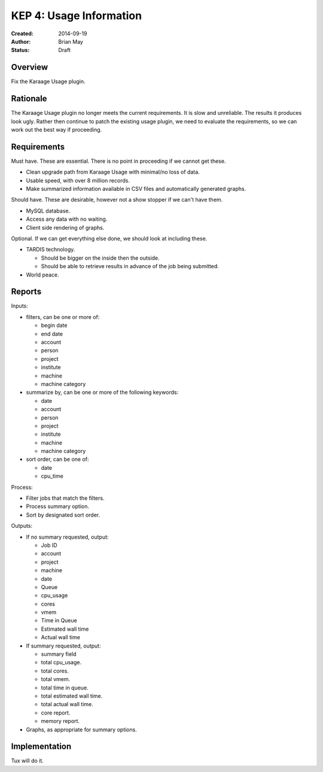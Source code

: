 KEP 4: Usage Information
========================

:Created: 2014-09-19
:Author: Brian May
:Status: Draft


Overview
--------
Fix the Karaage Usage plugin.

Rationale
---------
The Karaage Usage plugin no longer meets the current requirements. It is slow
and unreliable. The results it produces look ugly. Rather then continue to
patch the existing usage plugin, we need to evaluate the requirements, so we
can work out the best way if proceeding.

Requirements
------------
Must have. These are essential. There is no point in proceeding if we cannot
get these.

*  Clean upgrade path from Karaage Usage with minimal/no loss of data.
*  Usable speed, with over 8 million records.
*  Make summarized information available in CSV files and automatically generated graphs.

Should have. These are desirable, however not a show stopper if we can't have
them.

*  MySQL database.
*  Access any data with no waiting.
*  Client side rendering of graphs.

Optional. If we can get everything else done, we should look at including
these.

* TARDIS technology.

  * Should be bigger on the inside then the outside.
  * Should be able to retrieve results in advance of the job being submitted.

* World peace.

Reports
-------

Inputs:

* filters, can be one or more of:

  * begin date
  * end date
  * account
  * person
  * project
  * institute
  * machine
  * machine category

* summarize by, can be one or more of the following keywords:

  * date
  * account
  * person
  * project
  * institute
  * machine
  * machine category

* sort order, can be one of:

  * date
  * cpu_time

Process:

* Filter jobs that match the filters.
* Process summary option.
* Sort by designated sort order.

Outputs:

* If no summary requested, output:

  * Job ID
  * account
  * project
  * machine
  * date
  * Queue
  * cpu_usage
  * cores
  * vmem
  * Time in Queue
  * Estimated wall time
  * Actual wall time

* If summary requested, output:

  * summary field
  * total cpu_usage.
  * total cores.
  * total vmem.
  * total time in queue.
  * total estimated wall time.
  * total actual wall time.
  * core report.
  * memory report.

* Graphs, as appropriate for summary options.


Implementation
--------------

Tux will do it.
